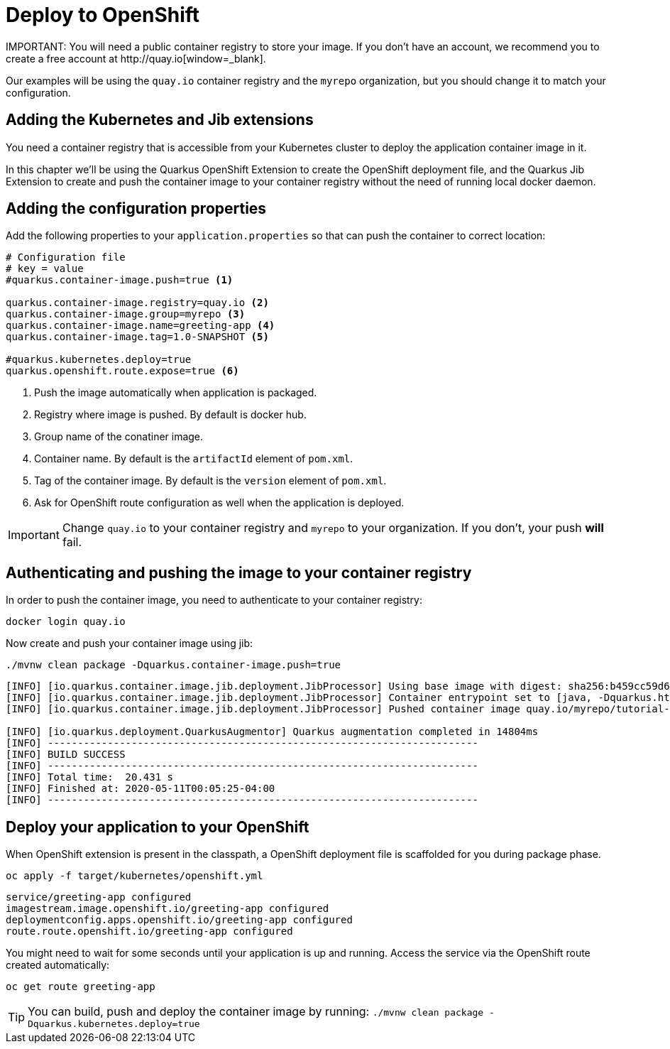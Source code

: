 = Deploy to OpenShift 
IMPORTANT: You will need a public container registry to store your image. If you don't have an account, we recommend you to create a free account at http://quay.io[window=_blank].

Our examples will be using the `quay.io` container registry and the `myrepo` organization, but you should change it to match your configuration.

== Adding the Kubernetes and Jib extensions

You need a container registry that is accessible from your Kubernetes cluster to deploy the application container image in it.

In this chapter we'll be using the Quarkus OpenShift Extension to create the OpenShift deployment file, and the Quarkus Jib Extension to create and push the container image to your container registry without the need of running local docker daemon.

== Adding the configuration properties

Add the following properties to your `application.properties` so that can push the container to correct location:

[.console-input]
[source,properties]
----
# Configuration file
# key = value
#quarkus.container-image.push=true <1> 

quarkus.container-image.registry=quay.io <2>
quarkus.container-image.group=myrepo <3> 
quarkus.container-image.name=greeting-app <4> 
quarkus.container-image.tag=1.0-SNAPSHOT <5>

#quarkus.kubernetes.deploy=true
quarkus.openshift.route.expose=true <6>
----
<1> Push the image automatically when application is packaged.
<2> Registry where image is pushed. By default is docker hub.
<3> Group name of the conatiner image.
<4> Container name. By default is the `artifactId` element of `pom.xml`.
<5> Tag of the container image. By default is the `version` element of `pom.xml`.
<6> Ask for OpenShift route configuration as well when the application is deployed.

IMPORTANT: Change `quay.io` to your container registry and `myrepo` to your organization.
If you don't, your push *will* fail.

== Authenticating and pushing the image to your container registry

In order to push the container image, you need to authenticate to your container registry:

[.console-input]
[source,bash]
----
docker login quay.io
----

Now create and push your container image using jib:

[.console-input]
[source,bash]
----
./mvnw clean package -Dquarkus.container-image.push=true
----

[.console-output]
[source,text]
----
[INFO] [io.quarkus.container.image.jib.deployment.JibProcessor] Using base image with digest: sha256:b459cc59d6c7ddc9fd52f981fc4c187f44a401f2433a1b4110810d2dd9e98a07
[INFO] [io.quarkus.container.image.jib.deployment.JibProcessor] Container entrypoint set to [java, -Dquarkus.http.host=0.0.0.0, -Djava.util.logging.manager=org.jboss.logmanager.LogManager, -cp, /app/resources:/app/classes:/app/libs/*, io.quarkus.runner.GeneratedMain]
[INFO] [io.quarkus.container.image.jib.deployment.JibProcessor] Pushed container image quay.io/myrepo/tutorial-app:1.0-SNAPSHOT (sha256:6651a2f85f8f53ef951b3398d00f1c7da73bd0e8b21f87584d5a1c0e99aae12c)

[INFO] [io.quarkus.deployment.QuarkusAugmentor] Quarkus augmentation completed in 14804ms
[INFO] ------------------------------------------------------------------------
[INFO] BUILD SUCCESS
[INFO] ------------------------------------------------------------------------
[INFO] Total time:  20.431 s
[INFO] Finished at: 2020-05-11T00:05:25-04:00
[INFO] ------------------------------------------------------------------------
----

== Deploy your application to your OpenShift

When OpenShift extension is present in the classpath, a OpenShift deployment file is scaffolded for you during package phase.

[.console-input]
[source,bash]
----
oc apply -f target/kubernetes/openshift.yml
----

[.console-output]
[source,text]
----
service/greeting-app configured
imagestream.image.openshift.io/greeting-app configured
deploymentconfig.apps.openshift.io/greeting-app configured
route.route.openshift.io/greeting-app configured
----

You might need to wait for some seconds until your application is up and running.
Access the service via the OpenShift route created automatically:
[.console-output]
[source,bash]
----
oc get route greeting-app
----


TIP: You can build, push and deploy the container image by running: `./mvnw clean package -Dquarkus.kubernetes.deploy=true`
